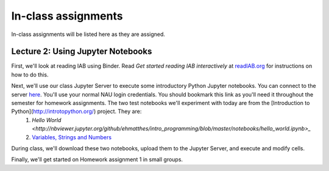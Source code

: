 ==========================================================================================
In-class assignments
==========================================================================================

In-class assignments will be listed here as they are assigned.

Lecture 2: Using Jupyter Notebooks
----------------------------------

First, we'll look at reading IAB using Binder. Read *Get started reading IAB interactively* at `readIAB.org <http://readIAB.org>`_ for instructions on how to do this.

Next, we'll use our class Jupyter Server to execute some introductory Python Jupyter notebooks. You can connect to the server `here <https://134.114.138.133:8887/>`_. You'll use your normal NAU login credentials. You should bookmark this link as you'll need it throughout the semester for homework assignments. The two test notebooks we'll experiment with today are from the [Introduction to Python](http://introtopython.org/) project. They are:
 1. `Hello World <http://nbviewer.jupyter.org/github/ehmatthes/intro_programming/blob/master/notebooks/hello_world.ipynb>_`
 2. `Variables, Strings and Numbers <http://nbviewer.jupyter.org/github/ehmatthes/intro_programming/blob/master/notebooks/var_string_num.ipynb>`_

During class, we'll download these two notebooks, upload them to the Jupyter Server, and execute and modify cells.

Finally, we'll get started on Homework assignment 1 in small groups.
